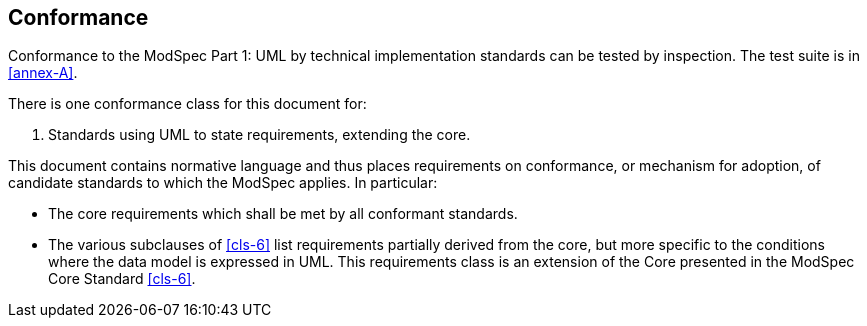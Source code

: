 == Conformance

Conformance to the ModSpec Part 1: UML by technical implementation standards 
can be tested by inspection. The test suite is in <<annex-A>>.

There is one conformance class for this document for:

. Standards using UML to state requirements, extending the core.

This document contains normative language and thus places requirements on
conformance, or mechanism for adoption, of candidate standards to which the ModSpec
applies. In particular:

* The core requirements which shall be met by all conformant
standards.
* The various subclauses of <<cls-6>> list requirements partially derived from the
core, but more specific to the conditions where the data model is expressed in UML. This requirements class is an
extension of the Core presented in the ModSpec Core Standard <<cls-6>>.
